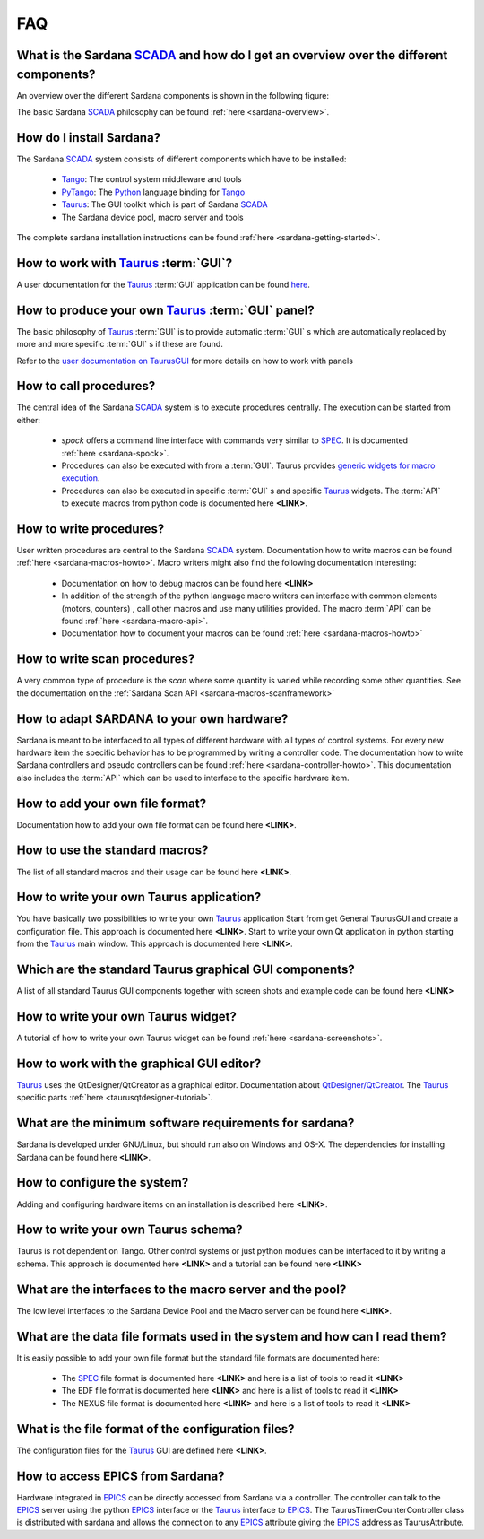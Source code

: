 
.. _sardana-faq:


.. todo:: The FAQ is work-in-progress. Many answers need polishing and mostly
          links need to be added


===
FAQ
===

What is the Sardana SCADA_ and how do I get an overview over the different components?
---------------------------------------------------------------------------------------
An overview over the different Sardana components is shown in the following figure:

.. image:: /_static/sardana_sketch.png
  :align: center 
  :width: 500

The basic Sardana SCADA_ philosophy can be found :ref:`here <sardana-overview>`.

How do I install Sardana?
-------------------------
The Sardana SCADA_ system consists of different components which have to be
installed:
    
    * Tango_: The control system middleware and tools
    * PyTango_: The Python_ language binding for Tango_
    * Taurus_: The GUI toolkit which is part of Sardana SCADA_
    * The Sardana device pool, macro server and tools

The complete sardana installation instructions can be found
:ref:`here <sardana-getting-started>`.

How to work with Taurus_ :term:`GUI`?
-------------------------------------
A user documentation for the Taurus_ :term:`GUI` application can be found
`here <http://packages.python.org/taurus/>`__.

How to produce your own Taurus_ :term:`GUI` panel?
--------------------------------------------------

The basic philosophy of Taurus_ :term:`GUI` is to provide automatic
:term:`GUI` s which are automatically replaced by more and more specific
:term:`GUI` s if these are found.

Refer to the `user documentation on TaurusGUI <http://www.tango-
controls.org/static/taurus/latest/doc/html/users/ui/taurusgui.html>`_  for more
details on how to work with panels

How to call procedures?
-----------------------
The central idea of the Sardana SCADA_ system is to execute procedures centrally.
The execution can be started from either:

    * *spock* offers a command line interface with commands very similar to SPEC_.
      It is documented :ref:`here <sardana-spock>`.
    * Procedures can also be executed with from a :term:`GUI`. Taurus provides
      `generic widgets for macro execution <http://www.tango-
      controls.org/static/taurus/latest/doc/html/users/ui/macros/>`__.
    * Procedures can also be executed in specific :term:`GUI` s and specific Taurus_
      widgets. The :term:`API` to execute macros from python code is documented
      here **<LINK>**.

How to write procedures?
------------------------
User written procedures are central to the Sardana SCADA_ system. 
Documentation how to write macros can be found :ref:`here <sardana-macros-howto>`. 
Macro writers might also find the following documentation interesting:

    * Documentation on how to debug macros  can be found here **<LINK>**
    * In addition of the strength of the python language macro writers can
      interface with common elements (motors, counters) , call other macros
      and use many utilities provided. The macro :term:`API` can be found 
      :ref:`here <sardana-macro-api>`.
    * Documentation how to document your macros can be found 
      :ref:`here <sardana-macros-howto>`

How to write scan procedures?
-----------------------------
A very common type of procedure is the *scan* where some quantity is 
varied while recording some other quantities. See the documentation on the 
:ref:`Sardana Scan API <sardana-macros-scanframework>`

How to adapt SARDANA to your own hardware?
------------------------------------------
Sardana is meant to be interfaced to all types of different hardware with all
types of control systems. For every new hardware item the specific behavior
has to be programmed by writing a controller code. The documentation how to
write Sardana controllers and pseudo controllers can be found
:ref:`here <sardana-controller-howto>`.
This documentation also includes the :term:`API` which can be used to interface
to the specific hardware item.

How to add your own file format?
--------------------------------
Documentation how to add your own file format can be found here **<LINK>**.

How to use the standard macros?
-------------------------------
The list of all standard macros and their usage can be found here **<LINK>**.

How to write your own Taurus application?
-----------------------------------------
You have basically two possibilities to write your own Taurus_ application
Start from get General TaurusGUI and create a configuration file. This approach
is documented here **<LINK>**.
Start to write your own Qt application in python starting from the Taurus_ main
window. This approach is documented here **<LINK>**.

Which are the standard Taurus graphical GUI components?
-------------------------------------------------------
A list of all standard Taurus GUI components together with screen shots
and example code can be found here **<LINK>**

How to write your own Taurus widget?
------------------------------------
A tutorial of how to write your own Taurus widget can be found
:ref:`here <sardana-screenshots>`.

How to work with the graphical GUI editor?
------------------------------------------
Taurus_ uses the QtDesigner/QtCreator  as a graphical editor. Documentation
about `QtDesigner/QtCreator <http://qt.nokia.com/products/developer-tools/>`_.
The Taurus_ specific parts :ref:`here <taurusqtdesigner-tutorial>`.

What are the minimum software requirements for sardana?
-------------------------------------------------------
Sardana is developed under GNU/Linux, but should run also on Windows and OS-X.
The dependencies for installing Sardana can be found here **<LINK>**.

How to configure the system?
----------------------------
Adding and configuring hardware items on an installation is described 
here **<LINK>**.

How to write your own Taurus schema?
------------------------------------
Taurus is not dependent on Tango. Other control systems or just python modules
can be interfaced to it by writing a schema. This approach is documented
here **<LINK>** and a tutorial can be found here **<LINK>**

What are the interfaces to the macro server and the pool?
---------------------------------------------------------
The low level interfaces to the Sardana Device Pool and the Macro server can
be found here **<LINK>**.

What are the data file formats used in the system and how can I read them?
--------------------------------------------------------------------------
It is easily possible to add your own file format but the standard file formats are documented here:
    
    * The SPEC_ file format is documented here **<LINK>** and here is a list
      of tools to read it **<LINK>**
    * The EDF file format is documented here **<LINK>** and here is a list
      of tools to read it **<LINK>**
    * The NEXUS file format is documented here **<LINK>** and here is a list
      of tools to read it **<LINK>**

What is the file format of the configuration files?
---------------------------------------------------
The configuration files for the Taurus_ GUI are defined here **<LINK>**.

How to access EPICS from Sardana?
---------------------------------

Hardware integrated in EPICS_ can be directly accessed from Sardana via a
controller. The controller can talk to the EPICS_ server using the
python EPICS_ interface or the Taurus_ interface to EPICS_.
The TaurusTimerCounterController class is distributed with sardana and
allows the connection to any EPICS_ attribute giving the EPICS_ address
as TaurusAttribute.

.. _ALBA: http://www.cells.es/
.. _ANKA: http://http://ankaweb.fzk.de/
.. _ELETTRA: http://http://www.elettra.trieste.it/
.. _ESRF: http://www.esrf.eu/
.. _FRMII: http://www.frm2.tum.de/en/index.html
.. _HASYLAB: http://hasylab.desy.de/
.. _MAX-lab: http://www.maxlab.lu.se/maxlab/max4/index.html
.. _SOLEIL: http://www.synchrotron-soleil.fr/

.. _SCADA: http://en.wikipedia.org/wiki/SCADA
.. _Tango: http://www.tango-controls.org/
.. _PyTango: http://packages.python.org/PyTango/
.. _Taurus: http://packages.python.org/taurus/
.. _QTango: http://www.tango-controls.org/download/index_html#qtango3
.. _Qt: http://qt.nokia.com/products/
.. _PyQt: http://www.riverbankcomputing.co.uk/software/pyqt/
.. _PyQwt: http://pyqwt.sourceforge.net/
.. _Python: http://www.python.org/
.. _IPython: http://ipython.org/
.. _ATK: http://www.tango-controls.org/Documents/gui/atk/tango-application-toolkit
.. _Qub: http://www.blissgarden.org/projects/qub/
.. _numpy: http://numpy.scipy.org/
.. _SPEC: http://www.certif.com/
.. _EPICS: http://www.aps.anl.gov/epics/

